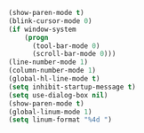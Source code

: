 #+BEGIN_SRC emacs-lisp
  (show-paren-mode t)
  (blink-cursor-mode 0)
  (if window-system
      (progn
        (tool-bar-mode 0)
        (scroll-bar-mode 0)))
  (line-number-mode 1)
  (column-number-mode 1)
  (global-hl-line-mode t)
  (setq inhibit-startup-message t)
  (setq use-dialog-box nil)
  (show-paren-mode t)
  (global-linum-mode 1)
  (setq linum-format "%4d ")
#+END_SRC
